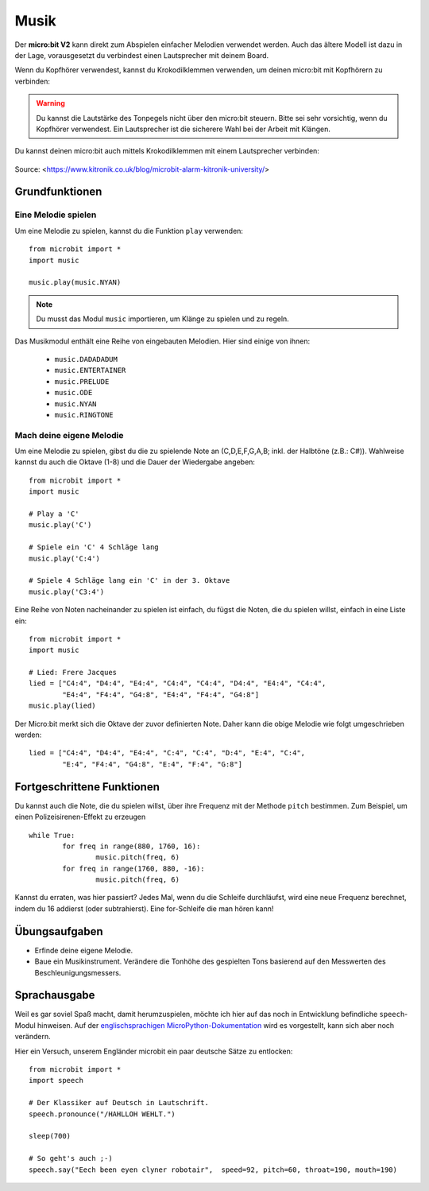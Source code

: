 ********
Musik
********
Der **micro:bit V2** kann direkt zum Abspielen einfacher Melodien verwendet werden. Auch das ältere Modell
ist dazu in der Lage, vorausgesetzt du verbindest einen Lautsprecher mit deinem Board. 

Wenn du Kopfhörer verwendest, kannst du Krokodilklemmen verwenden, um deinen micro:bit mit Kopfhörern zu verbinden: 

..  figure:: assets/headphones_connect.png
    :align: center	
    :scale: 70 %

.. warning:: Du kannst die Lautstärke des Tonpegels nicht über den micro:bit steuern. 
	Bitte sei sehr vorsichtig, wenn du Kopfhörer verwendest. Ein Lautsprecher ist die 
	sicherere Wahl bei der Arbeit mit Klängen.

Du kannst deinen micro:bit auch mittels Krokodilklemmen mit einem Lautsprecher verbinden: 

.. figure:: assets/connect_speaker.jpg
   :align: center

   Source: <https://www.kitronik.co.uk/blog/microbit-alarm-kitronik-university/>

Grundfunktionen
================

Eine Melodie spielen
---------------------
Um eine Melodie zu spielen, kannst du die Funktion ``play`` verwenden: ::

	from microbit import *
	import music

	music.play(music.NYAN)

.. note:: Du musst das Modul ``music`` importieren, um Klänge zu spielen und zu regeln.

Das Musikmodul enthält eine Reihe von eingebauten Melodien. Hier sind einige von ihnen: 

 *  ``music.DADADADUM``
 *  ``music.ENTERTAINER``
 *  ``music.PRELUDE``
 *  ``music.ODE``
 *  ``music.NYAN``
 * ``music.RINGTONE``
 
 
Mach deine eigene Melodie
---------------------------
Um eine Melodie zu spielen, gibst du die zu spielende Note an (C,D,E,F,G,A,B; inkl. der 
Halbtöne (z.B.: C#)). Wahlweise kannst du auch die Oktave (1-8) und die Dauer der 
Wiedergabe angeben: ::
	
	from microbit import *
	import music

	# Play a 'C'
	music.play('C')

	# Spiele ein 'C' 4 Schläge lang
	music.play('C:4')

	# Spiele 4 Schläge lang ein 'C' in der 3. Oktave
	music.play('C3:4')

Eine Reihe von Noten nacheinander zu spielen ist einfach, du fügst die Noten, die du spielen 
willst, einfach in eine Liste ein::

	from microbit import *
	import music

	# Lied: Frere Jacques
	lied = ["C4:4", "D4:4", "E4:4", "C4:4", "C4:4", "D4:4", "E4:4", "C4:4",
        	"E4:4", "F4:4", "G4:8", "E4:4", "F4:4", "G4:8"]
	music.play(lied)
	
Der Micro:bit merkt sich die Oktave der zuvor definierten Note. Daher kann die obige Melodie wie 
folgt umgeschrieben werden: ::

	lied = ["C4:4", "D4:4", "E4:4", "C:4", "C:4", "D:4", "E:4", "C:4",
        	"E:4", "F4:4", "G4:8", "E:4", "F:4", "G:8"]


Fortgeschrittene Funktionen
============================
Du kannst auch die Note, die du spielen willst, über ihre Frequenz mit der Methode ``pitch`` bestimmen. 
Zum Beispiel, um einen Polizeisirenen-Effekt zu erzeugen ::

	while True:
		for freq in range(880, 1760, 16):
		        music.pitch(freq, 6)
		for freq in range(1760, 880, -16):
			music.pitch(freq, 6)
	 
Kannst du erraten, was hier passiert? Jedes Mal, wenn du die Schleife durchläufst, wird eine neue Frequenz 
berechnet, indem du 16 addierst (oder subtrahierst). Eine for-Schleife die man hören kann!

Übungsaufgaben
===============
* Erfinde deine eigene Melodie.
* Baue ein Musikinstrument. Verändere die Tonhöhe des gespielten Tons basierend auf den Messwerten des Beschleunigungsmessers.  

Sprachausgabe
==============

Weil es gar soviel Spaß macht, damit herumzuspielen, möchte ich hier auf das noch in 
Entwicklung befindliche ``speech``-Modul hinweisen. Auf der `englischsprachigen 
MicroPython-Dokumentation <https://microbit-micropython.readthedocs.io/en/latest/tutorials/speech.html>`_ 
wird es vorgestellt, kann sich aber noch verändern.

Hier ein Versuch, unserem Engländer microbit ein paar deutsche Sätze zu entlocken: ::

	from microbit import *
	import speech

	# Der Klassiker auf Deutsch in Lautschrift.
	speech.pronounce("/HAHLLOH WEHLT.")
	
	sleep(700)

	# So geht's auch ;-)
	speech.say("Eech been eyen clyner robotair",  speed=92, pitch=60, throat=190, mouth=190)
